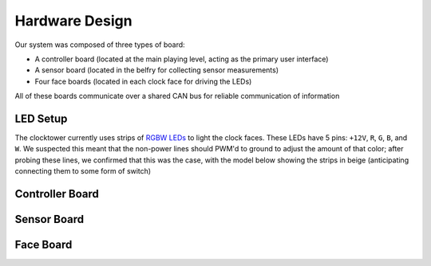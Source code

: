 Hardware Design
==========================================================================

Our system was composed of three types of board:

* A controller board (located at the main playing level, acting as the
  primary user interface)
* A sensor board (located in the belfry for collecting sensor measurements)
* Four face boards (located in each clock face for driving the LEDs)

All of these boards communicate over a shared CAN bus for reliable
communication of information

LED Setup
--------------------------------------------------------------------------

The clocktower currently uses strips of `RGBW LEDs <https://www.superbrightleds.com/led-strips-and-bars/led-strip-lights-by-voltage/12-volt-led-strip-lights/5m-rgbw-led-strip-light-4-in-1-chip-5050-color-changing-led-tape-light-12v-24v-ip20>`_
to light the clock faces. These LEDs have 5 pins: ``+12V``, ``R``, ``G``,
``B``, and ``W``. We suspected this meant that the non-power lines should
PWM'd to ground to adjust the amount of that color; after probing these
lines, we confirmed that this was the case, with the model below showing
the strips in beige (anticipating connecting them to some form of switch)

.. image:: img/hw_des/pins.png
   :align: center
   :width: 90%
   :class: bottompadding image-corners image-border

.. image:: img/hw_des/leds.png
   :align: center
   :width: 50%

Controller Board
--------------------------------------------------------------------------

Sensor Board
--------------------------------------------------------------------------

Face Board
--------------------------------------------------------------------------